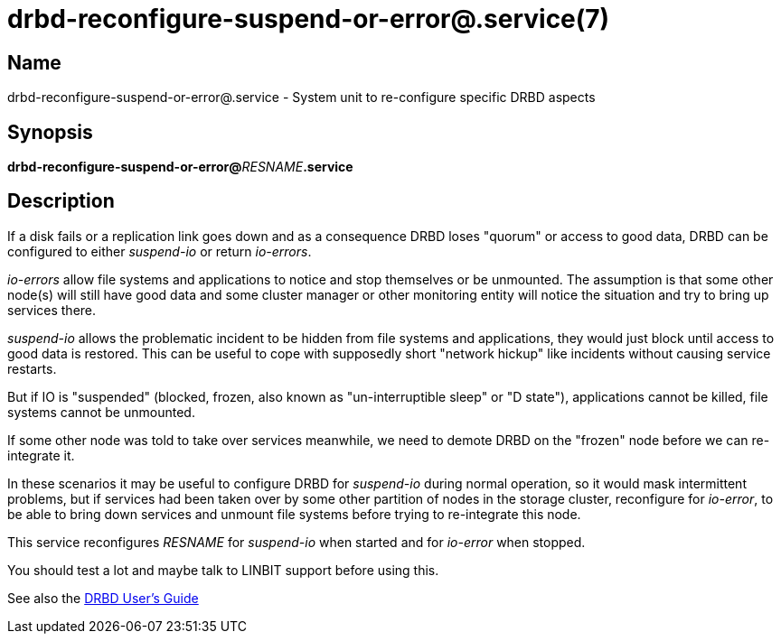 drbd-reconfigure-suspend-or-error@.service(7)
=============================================

Name
----
drbd-reconfigure-suspend-or-error@.service - System unit to re-configure specific DRBD aspects

Synopsis
--------
**drbd-reconfigure-suspend-or-error@**__RESNAME__**.service**

Description
-----------
If a disk fails or a replication link goes down and as a consequence DRBD loses
"quorum" or access to good data, DRBD can be configured to either _suspend-io_
or return _io-errors_.

_io-errors_ allow file systems and applications to notice and stop themselves
or be unmounted. The assumption is that some other node(s) will still have good
data and some cluster manager or other monitoring entity will notice the
situation and try to bring up services there.

_suspend-io_ allows the problematic incident to be hidden from file systems and
applications, they would just block until access to good data is restored. This
can be useful to cope with supposedly short "network hickup" like incidents
without causing service restarts.

But if IO is "suspended" (blocked, frozen, also known as "un-interruptible
sleep" or "D state"), applications cannot be killed, file systems cannot be
unmounted.

If some other node was told to take over services meanwhile,
we need to demote DRBD on the "frozen" node before we can re-integrate it.

In these scenarios it may be useful to configure DRBD for _suspend-io_ during
normal operation, so it would mask intermittent problems, but if services had
been taken over by some other partition of nodes in the storage cluster,
reconfigure for _io-error_, to be able to bring down services and unmount file
systems before trying to re-integrate this node.

This service reconfigures __RESNAME__ for _suspend-io_ when started and for
_io-error_ when stopped.

You should test a lot and maybe talk to LINBIT support before using this.

See also the
link:https://linbit.com/drbd-user-guide/drbd-guide-9_0-en/[DRBD User's Guide]
